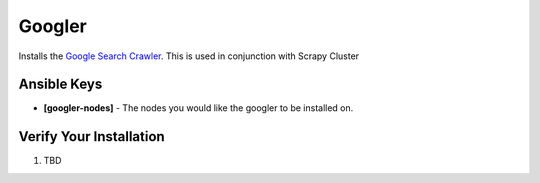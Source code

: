 Googler
========

Installs the `Google Search Crawler <https://github.com/istresearch/googler>`_. This is used in conjunction with Scrapy Cluster


Ansible Keys
------------

* **[googler-nodes]** - The nodes you would like the googler to be installed on.

Verify Your Installation
------------------------

#. TBD
